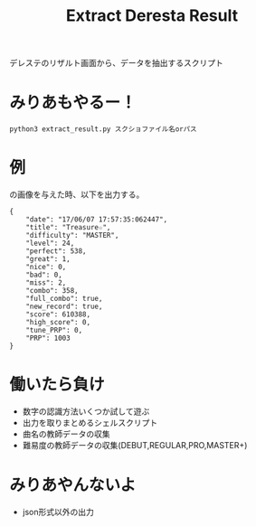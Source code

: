 #+title: Extract Deresta Result

デレステのリザルト画面から、データを抽出するスクリプト

* みりあもやるー！
#+BEGIN_EXAMPLE
python3 extract_result.py スクショファイル名orパス
#+END_EXAMPLE

* 例
#+attr_html: :width "100px"
#+ATTR_ORG: :width 100
[[file:test/test04.jpg]]
の画像を与えた時、以下を出力する。
#+BEGIN_EXAMPLE
{
    "date": "17/06/07 17:57:35:062447",
    "title": "Treasure☆",
    "difficulty": "MASTER",
    "level": 24,
    "perfect": 538,
    "great": 1,
    "nice": 0,
    "bad": 0,
    "miss": 2,
    "combo": 358,
    "full_combo": true,
    "new_record": true,
    "score": 610388,
    "high_score": 0,
    "tune_PRP": 0,
    "PRP": 1003
}
#+END_EXAMPLE
* 働いたら負け
- 数字の認識方法いくつか試して遊ぶ
- 出力を取りまとめるシェルスクリプト
- 曲名の教師データの収集
- 難易度の教師データの収集(DEBUT,REGULAR,PRO,MASTER+)

* みりあやんないよ
- json形式以外の出力
